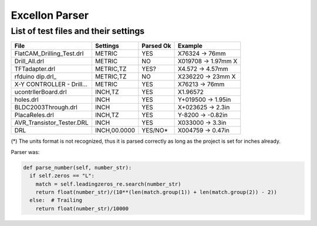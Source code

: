 Excellon Parser
===============

List of test files and their settings
-------------------------------------

========================== ============== ========= ===================
File                       Settings       Parsed Ok Example
========================== ============== ========= ===================
FlatCAM_Drilling_Test.drl  METRIC         YES       X76324 -> 76mm
Drill_All.drl              METRIC         NO        X019708 -> 1.97mm X
TFTadapter.drl             METRIC,TZ      YES?      X4.572 -> 4.57mm
rfduino dip.drl_           METRIC,TZ      NO        X236220 -> 23mm X
X-Y CONTROLLER - Drill...  METRIC         YES       X76213 -> 76mm
ucontrllerBoard.drl        INCH,TZ        YES       X1.96572
holes.drl                  INCH           YES       Y+019500 -> 1.95in
BLDC2003Through.drl        INCH           YES       X+023625 -> 2.3in
PlacaReles.drl             INCH,TZ        YES       Y-8200 -> -0.82in
AVR_Transistor_Tester.DRL  INCH           YES       X033000 -> 3.3in
DRL                        INCH,00.0000   YES/NO*   X004759 -> 0.47in
========================== ============== ========= ===================

(*) The units format is not recognized, thus it is parsed correctly
as long as the project is set for inches already.

Parser was:

.. code-block:: python

   def parse_number(self, number_str):
     if self.zeros == "L":
       match = self.leadingzeros_re.search(number_str)
       return float(number_str)/(10**(len(match.group(1)) + len(match.group(2)) - 2))
     else:  # Trailing
       return float(number_str)/10000